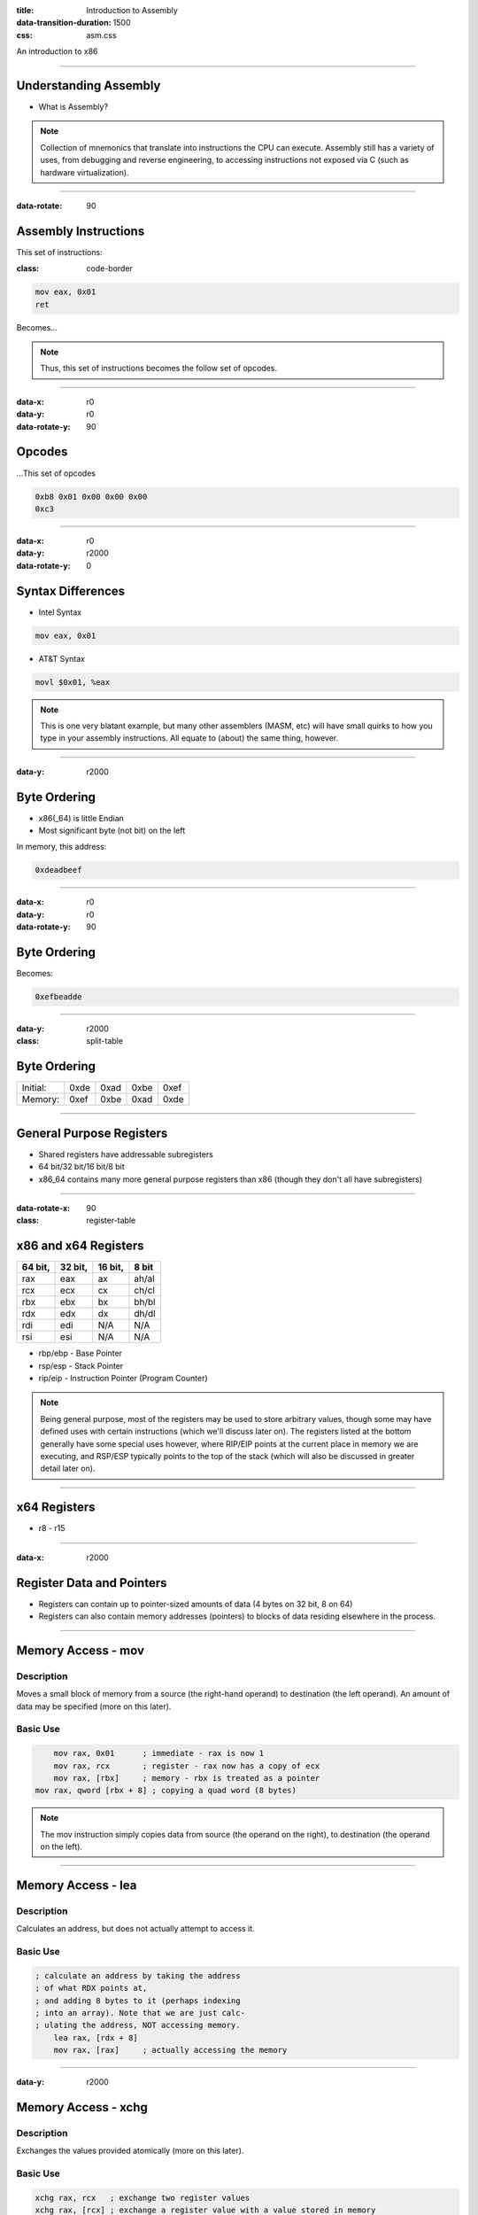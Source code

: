 :title: Introduction to Assembly
:data-transition-duration: 1500
:css: asm.css

An introduction to x86

----


Understanding Assembly
======================

* What is Assembly?

.. note::

	Collection of mnemonics that translate into instructions the CPU can execute. Assembly still has a variety of uses, from debugging and reverse engineering, to accessing instructions not exposed via C (such as hardware virtualization).

----

:data-rotate: 90

Assembly Instructions
=====================

This set of instructions:

:class: code-border

.. code:: nasm

	mov eax, 0x01
	ret

Becomes...

.. note::
	
	Thus, this set of instructions becomes the follow set of opcodes.

----

:data-x: r0
:data-y: r0
:data-rotate-y: 90

Opcodes
=======

\...This set of opcodes




.. code:: objdump-nasm

	0xb8 0x01 0x00 0x00 0x00
	0xc3

----

:data-x: r0
:data-y: r2000
:data-rotate-y: 0

Syntax Differences
==================

* Intel Syntax

.. code:: nasm

	mov eax, 0x01

* AT&T Syntax

.. code:: gas

	movl $0x01, %eax

.. note::

	This is one very blatant example, but many other assemblers (MASM, etc) will have small quirks to how you type in your assembly instructions. All equate to (about) the same thing, however.

----

:data-y: r2000


Byte Ordering
=============

* x86(_64) is little Endian
* Most significant byte (not bit) on the left

In memory, this address:

.. code::

	0xdeadbeef

----

:data-x: r0
:data-y: r0
:data-rotate-y: 90

Byte Ordering
=============

Becomes:

.. code::

	0xefbeadde

----

:data-y: r2000

:class: split-table

Byte Ordering
=============

+----------+-----+------+------+-----+
| Initial: | 0xde| 0xad | 0xbe | 0xef|
+----------+-----+------+------+-----+
| Memory:  | 0xef| 0xbe | 0xad | 0xde|
+----------+-----+------+------+-----+

----

General Purpose Registers
=========================

* Shared registers have addressable subregisters
* 64 bit/32 bit/16 bit/8 bit
* x86_64 contains many more general purpose registers than x86
  (though they don't all have subregisters)

----

:data-rotate-x: 90

:class: register-table

x86 and x64 Registers
=====================

========  ========  ========  ======
64 bit,   32 bit,   16 bit,   8 bit
========  ========  ========  ======
rax       eax       ax        ah/al
rcx       ecx       cx        ch/cl
rbx       ebx       bx        bh/bl
rdx       edx       dx        dh/dl
rdi       edi       N/A       N/A
rsi       esi       N/A       N/A
========  ========  ========  ======

* rbp/ebp - Base Pointer
* rsp/esp - Stack Pointer
* rip/eip - Instruction Pointer (Program Counter)

.. note::

	Being general purpose, most of the registers may be
	used to store arbitrary values, though some may have defined
	uses with certain instructions (which we'll discuss later on).
	The registers listed at the bottom generally have some special uses
	however, where RIP/EIP points at the current place in memory we are executing, and RSP/ESP typically points to the top of the stack (which will also be discussed in greater detail later on).

----

x64 Registers
=============

* r8 - r15

----

:data-x: r2000

Register Data and Pointers
==========================

* Registers can contain up to pointer-sized amounts of data (4 bytes on 32 bit, 8 on 64)
* Registers can also contain memory addresses (pointers) to blocks of data residing elsewhere in the process.

----

Memory Access - mov
===================

Description
-----------

Moves a small block of memory from a source (the right-hand operand) to destination (the left operand). An amount of data may be specified (more on this later).

Basic Use
---------

.. code:: nasm

	mov rax, 0x01      ; immediate - rax is now 1
	mov rax, rcx       ; register - rax now has a copy of ecx
	mov rax, [rbx]     ; memory - rbx is treated as a pointer
    mov rax, qword [rbx + 8] ; copying a quad word (8 bytes)

.. note::

	The mov instruction simply copies data from source (the operand on the right), to destination (the operand on the left).

----

Memory Access - lea
===================

Description
-----------

Calculates an address, but does not actually attempt to access it.

Basic Use
---------

.. code:: nasm

    ; calculate an address by taking the address
    ; of what RDX points at,
    ; and adding 8 bytes to it (perhaps indexing
    ; into an array). Note that we are just calc-
    ; ulating the address, NOT accessing memory.
	lea rax, [rdx + 8]
	mov rax, [rax]     ; actually accessing the memory


----

:data-y: r2000

Memory Access - xchg
====================

Description
-----------

Exchanges the values provided atomically (more on this later).

Basic Use
---------

.. code:: nasm

	xchg rax, rcx   ; exchange two register values
	xchg rax, [rcx] ; exchange a register value with a value stored in memory


----

:data-rotate-y: 180

Lab 1
=====

Using mov, lea, and xchg

----

Debugging
=========

